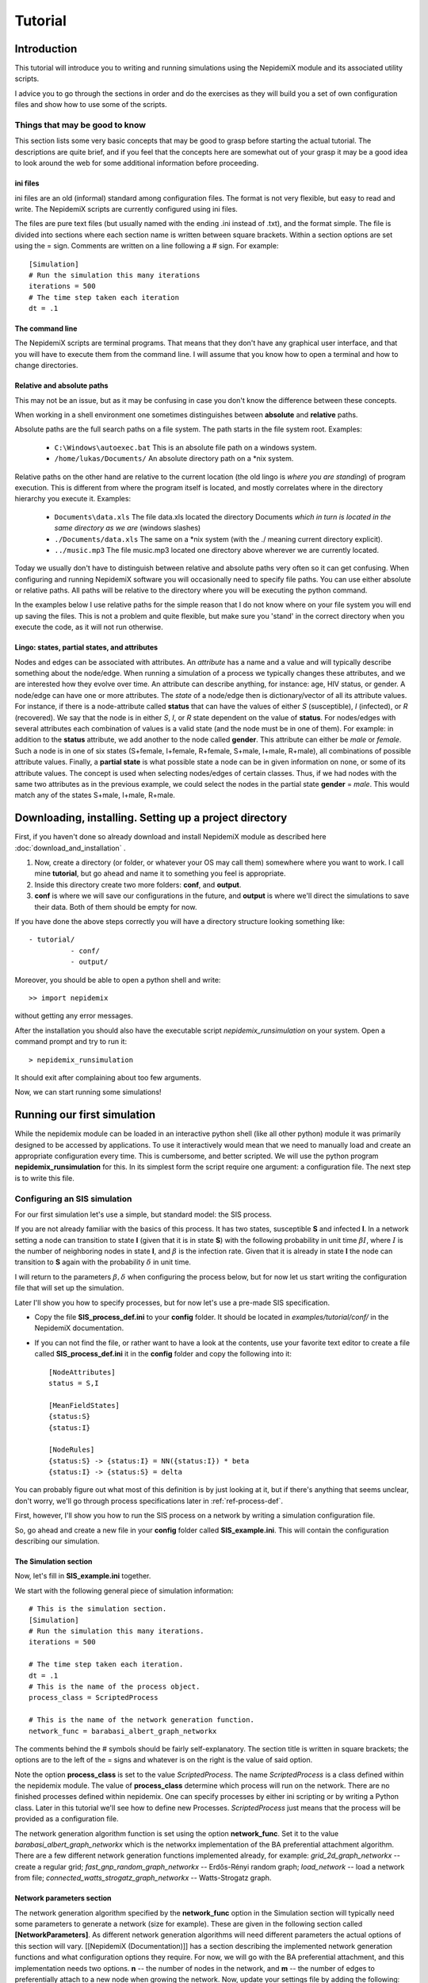 .. _tutorial:

========
Tutorial
========


Introduction 
=============


This tutorial will introduce you to writing and running simulations using the NepidemiX module and its associated utility scripts.

I advice you to go through the sections in order and do the exercises as they will build you a set of own configuration files and show how to use some of the scripts.


Things that may be good to know 
--------------------------------

This section lists some very basic concepts that may be good to grasp before starting the actual tutorial. The descriptions are quite brief, and if you feel that the concepts here are somewhat out of your grasp it may be a good idea to look around the web for some additional information before proceeding.

ini files 
~~~~~~~~~~

ini files are an old (informal) standard among configuration files. The format is not very flexible, but easy to read and write. The NepidemiX scripts are currently configured using ini files.

The files are pure text files (but usually named with the ending .ini instead of .txt), and the format simple. The file is divided into sections where each section name is written between square brackets. Within a section options are set using the = sign. Comments are written on a line following a # sign. For example::

   [Simulation]
   # Run the simulation this many iterations
   iterations = 500
   # The time step taken each iteration
   dt = .1



The command line 
~~~~~~~~~~~~~~~~~

The NepidemiX scripts are terminal programs. That means that they don't have any graphical user interface, and that you will have to execute them from the command line. I will assume that you know how to open a terminal and how to change directories.


Relative and absolute paths 
~~~~~~~~~~~~~~~~~~~~~~~~~~~~

This may not be an issue, but as it may be confusing in case you don't know the difference between these concepts.

When working in a shell environment one sometimes distinguishes between **absolute** and **relative** paths.

Absolute paths are the full search paths on a file system. The path starts in the file system root. Examples:

      * ``C:\Windows\autoexec.bat`` This is an absolute file path on a windows system.
   	 
      * ``/home/lukas/Documents/`` An absolute directory path on a \*nix system.

Relative paths on the other hand are relative to the current location (the old lingo is *where you are standing*) of program execution. This is different from where the program itself is located, and mostly correlates where in the directory hierarchy you execute it. Examples:

      * ``Documents\data.xls`` The file data.xls located the directory Documents *which in turn is located in the same directory as we are* (windows slashes)

      * ``./Documents/data.xls`` The same on a \*nix system (with the ./ meaning current directory explicit).

      * ``../music.mp3`` The file music.mp3 located one directory above wherever we are currently located.

Today we usually don't have to distinguish between relative and absolute paths very often so it can get confusing. When configuring and running NepidemiX software you will occasionally need to specify file paths. You can use either absolute or relative paths. All paths will be relative to the directory where you will be executing the python command.

In the examples below I use relative paths for the simple reason that I do not know where on your file system you will end up saving the files. This is not a problem and quite flexible, but make sure you 'stand' in the correct directory when you execute the code, as it will not run otherwise.


.. _ref-lingo:

Lingo: states, partial states, and attributes 
~~~~~~~~~~~~~~~~~~~~~~~~~~~~~~~~~~~~~~~~~~~~~~

Nodes and edges can be associated with attributes. An *attribute* has a name and a value and will typically describe something about the node/edge. When running a simulation of a process we typically changes these attributes, and we are interested how they evolve over time. An attribute can describe anything, for instance: age, HIV status, or gender. A node/edge can have one or more attributes. The *state* of a node/edge then is dictionary/vector of all its attribute values. For instance, if there is a node-attribute called **status** that can have the values of either *S* (susceptible), *I* (infected), or *R* (recovered). We say that the node is in either *S*, *I*, or *R* state dependent on the value of **status**. For nodes/edges with several attributes each combination of values is a valid state (and the node must be in one of them). For example: in addition to the **status** attribute, we add another to the node called **gender**. This attribute can either be *male* or *female*. Such a node is in one of six states (S+female, I+female, R+female, S+male, I+male, R+male), all combinations of possible attribute values. Finally, a **partial state** is what possible state a node can be in given information on none, or some of its attribute values. The concept is used when selecting nodes/edges of certain classes. Thus, if we had nodes with the same two attributes as in the previous example, we could select the nodes in the partial state **gender** = *male*. This would match any of the states S+male, I+male, R+male.


Downloading, installing. Setting up a project directory
=======================================================

First, if you haven't done so already download and install NepidemiX module as described here :doc:`download_and_installation` .

#. Now, create a directory (or folder, or whatever your OS may call them) somewhere where you want to work. I call mine **tutorial**, but go ahead and name it to something you feel is appropriate. 

#. Inside this directory create two more folders: **conf**, and **output**.

#. **conf** is where we will save our configurations in the future, and **output** is where we'll direct the simulations to save their data. Both of them should be empty for now.

If you have done the above steps correctly you will have a directory structure looking something like::


   - tutorial/
             - conf/
             - output/   

Moreover, you should be able to open a python shell and write::


   >> import nepidemix

without getting any error messages.

After the installation you should also have the executable script `nepidemix_runsimulation` on your system. Open a command prompt and try to run it::

   > nepidemix_runsimulation

It should exit after complaining about too few arguments.

Now, we can start running some simulations!


Running our first simulation
============================

While the nepidemix module can be loaded in an interactive python shell (like all other python) module it was primarily designed to be accessed by applications. To use it interactively would mean that we need to manually load and create an appropriate configuration every time. This is cumbersome, and better scripted. We will use the python program **nepidemix_runsimulation** for this. In its simplest form the script require one argument: a configuration file. The next step is to write this file.


Configuring an SIS simulation
-------------------------------

For our first simulation let's use a simple, but standard model: the SIS process.

If you are not already familiar with the basics of this process. It has two states, susceptible **S** and infected **I**. In a network setting a node can transition to state **I** (given that it is in state **S**) with the following probability in unit time :math:`\beta I`, where :math:`I` is the number of neighboring nodes in state **I**, and :math:`\beta` is the infection rate. 
Given that it is already in state **I** the node can transition to **S** again with the probability :math:`\delta` in unit time.

I will return to the parameters :math:`\beta, \delta` when configuring the process below, but for now let us start writing the configuration file that will set up the simulation.

Later I'll show you how to specify processes, but for now let's use a pre-made SIS specification.

* Copy the file **SIS_process_def.ini** to your **config** folder. It should be located in *examples/tutorial/conf/* in the NepidemiX documentation.

* If you can not find the file, or rather want to have a look at the contents, use your favorite text editor to create a file called **SIS_process_def.ini** it in the **config** folder and copy the following into it::

   [NodeAttributes]
   status = S,I
   
   [MeanFieldStates]
   {status:S}
   {status:I}
   
   [NodeRules]
   {status:S} -> {status:I} = NN({status:I}) * beta
   {status:I} -> {status:S} = delta

You can probably figure out what most of this definition is by just looking at it, but if there's anything that seems unclear, don't worry, we'll go through process specifications later in :ref:`ref-process-def`.

First, however, I'll show you how to run the SIS process on a network by writing a simulation configuration file.

So, go ahead and create a new file in your **config** folder called **SIS_example.ini**. This will contain the configuration describing our simulation.

The Simulation section
~~~~~~~~~~~~~~~~~~~~~~

Now, let's fill in **SIS_example.ini** together.

We start with the following general piece of simulation information::

   # This is the simulation section.
   [Simulation]
   # Run the simulation this many iterations.
   iterations = 500
   
   # The time step taken each iteration.
   dt = .1
   # This is the name of the process object.
   process_class = ScriptedProcess
      
   # This is the name of the network generation function.
   network_func = barabasi_albert_graph_networkx
   
The comments behind the # symbols should be fairly self-explanatory. The section title is written in square brackets; the options are to the left of the = signs and whatever is on the right is the value of said option. 

Note the option **process_class** is set to the value *ScriptedProcess*. The name *ScriptedProcess* is a class defined within the nepidemix module. The value of **process_class** determine which process will run on the network. There are no finished processes defined within nepidemix. One can specify processes by either ini scripting or by writing a Python class. Later in this tutorial we'll see how to define new Processes. *ScriptedProcess* just means that the process will be provided as a configuration file.

The network generation algorithm function is set using the option **network_func**. Set it to the value *barabasi_albert_graph_networkx* which is the networkx implementation of the BA preferential attachment algorithm. There are a few different network generation functions implemented already, for example: *grid_2d_graph_networkx* -- create a regular grid; *fast_gnp_random_graph_networkx* -- Erdős-Rényi random graph; *load_network* -- load a network from file;  *connected_watts_strogatz_graph_networkx* -- Watts-Strogatz graph.


Network parameters section
~~~~~~~~~~~~~~~~~~~~~~~~~~
The network generation algorithm specified by the **network_func** option in the Simulation section will typically need some parameters to generate a network (size for example). These are given in the following section called **[NetworkParameters]**. As different network generation algorithms will need different parameters the actual options of this section will vary. [[NepidemiX (Documentation)]] has a section describing the implemented network generation functions and what configuration options they require. For now, we will go with the BA preferential attachment, and this implementation needs two options. **n** -- the number of nodes in the network, and **m** -- the number of edges to preferentially attach to a new node when growing the network.
Now, update your settings file by adding the following::

   # Network settings.
   [NetworkParameters]
   # Number of nodes.
   n = 1000
   # Number of edges to add in each iteration.
   m = 2

For this example we will use a rather small network, 1000 nodes, but if you like you can later change this value to run the simulation on larger (or smaller) networks.

Process parameters section
~~~~~~~~~~~~~~~~~~~~~~~~~~

This section serves two purposes: to tell the simulation which process script we want to use, and to define any process parameters in that script.

The **file** option in the configuration section below is the name of the process definition file. In our case it is **SIS_process_def.ini**.

The process parameters are the parameter values in our process model. They options in this section must match the names for the process parameters. When implementing custom processes later we'll see how to define the parameter names. For the already defined SISProcess however we have the two parameters **beta** and **delta** (corresponding to :math:`\beta`, `\delta` in the process description) so this needs to be the name of the options given here.
Copy the following into your **SIS_example.ini** file::

   # Defining the process parameter values.
   # The contents of this section is dependent on
   # the parameters of the process class as specified by
   # the option process_class in the Simulation section.
   [ProcessParameters]
   # File name of the process description.
   file = SIS_process_def.ini
   # Infection rate.
   beta = .9e-2
   # Death rate. 
   delta = 0.0076

As a note, the values have been picked mostly at random from another test project. Assuming that one iteration is one month we use an infection rate of 0.09, and an average survival time of about 11 years (:math:`1/(11*12) \approx 0.0076`). Feel free to try out your own values if you like.

State distribution section
~~~~~~~~~~~~~~~~~~~~~~~~~~

This section considers the initial distribution of states among the nodes of the network.
The section header is **[NodeStateDistribution]** and the name of the options depends on the configured process in the following way. They must correspond to the names of the states used by the Process implementation! For the SISProcess in this example the state names are **{status:S}** and **{status:I}**. Later when you define your own processes you can of course chose whatever state names you like.
Update your **SIS_example.ini** file with the following section::

   # The fraction of nodes, alternatively the number of nodes, that will be  assigned to each state initially.
   # The state names must match those specified by the network process class.
   [NodeStateDistribution]
   # 95% S
   {status:S} = 0.95
   # 5% I
   {status:I} = 0.05

The value of the state options must be a number. 
If the sum of the states add up to the size of the network the exact number of nodes will be used. If not a fraction of the network equal to the  (network size x state dist)/(sum of all state dist) will be used. I.e. normalized. It is recommended to either use exact numbers or fractions of the network size here for readability.

The NodeStateDistribution section is optional. If this section is left out an equal number of nodes are allocated to  each state.

The output section
~~~~~~~~~~~~~~~~~~

Finally, we must define what data should be saved, where it should be saved, and what it should be called. Update your configuration file with the following::

   # Result output settings.
   [Output]

   # Output directory:
   output_dir = ../output/

   # This is the base name of all files generated by the run.
   base_name = test_SIS

   # If unique is defined as true, yes, 1, or on, unique file names will be created (time stamp added)
   unique = yes

   # If this is true, yes, 1, or on, a copy of the full program config, plus an Info
   # section will be saved.
   save_config = yes

   # If this is true/yes/on, the network node states will be sampled and saved as a csv file.
   # Default value True.
   # Note only valid if the current process support node updates. If not nothing will be saved.
   save_node_state = yes

   # Sample node every ... iterations. Value should be integer >= 1.
   # Default value 1.
   save_node_state_interval = 1

   # Sample node every ... iterations. Value should be integer >= 1.
   # Default value 1.
   save_node_state_interval = 1

   # If this is true, yes, 1, or on, a copy of the network will be saved.
   # Save interval may be set using the save_network_interval key.
   save_network = yes

   # This control how often the network will be saved.
   # A value <= 0 means only the initial network will be saved. A positive value
   # n> 0, results in the initial network being saved plus every n:th iteration
   # thereafter, as well as the last network.
   # Default value 0.
   save_network_interval = 0

I have kept the rather extensive comments in this part of the configuration as they can good for remembering what is going on. The options should be quite self-explanatory from the comments, however I want to point out a few things. First the value of the option **base_name** will be the prefix of all saved files. Second, the value of **output_dir** should be an existing directory. All files will be saved here. Note also that the value in this particular example is a relative path, *../output/*. You can use the absolute path to your output directory if you like, but as this tutorial should be general I will use a relative path here. Using a relative path however does mean that when we run the simulation it will try to save the data in a directory called output located one level up *from where the simulation is executed* - we must therefore take some caution to where we will run our simulations. See below.


Running nepidemix_runsimulation  with our configuration 
-------------------------------------------------

You should now have the file **SIS_example.ini** all filled in and saved in your **conf** directory. We are ready to execute our simulation! Exciting!

#. Open a command line prompt in the conf directory. We will execute the simulation from here (as we are using relative paths).

#. Run the simulation::

   > nepidemix_runsimulation SIS_example.ini 

Anyway, after pressing return the simulation will print a lot of things and hopefully run to an end. Depending on your settings and computer you will now have time to blink, wash the dishes, or go for a run. (With the above settings I had just time to brush half of my teeth. Not to self: double number of iterations for next version of the tutorial.)

When the simulation is done and you return to screen have a look in your output directory. If all have gone well you will find four files there: test_SIS_<date>_0000000000.gpickle.bz2, test_SIS_<date>_0000000500.gpickle.bz2, test_SIS_<date>_2011.ini, test_SIS_<date>_state_count.csv . Where <date> is the date and time of execution. So what are these files? 

* The **.gpickle.bz2** files are the complete network structure and node status saved in a networkx python format (and packed with bzip2). The number is the iteration, so that 0 is the initial network and 500 is the network after the last iteration. These files can be loaded to graphs by networkx using the networkx.readwrite.read_pickle() function. The reason you have these files is that you set **save_network** to *yes*, and **save_network_interval** to *0*.

* The **.ini** file is a copy of SIS_example.ini that you just ran, but without the comments. You have it because you set **save_config** to *yes*. Why would we want it? To save the exact config used to run this simulation together with the results. It has contain an additional section called **[Info]**. Open it up and have a look, you will find information such as execution time average clustering and degree there.

* The **_node_state_count.csv** file is a comma separated value file containing the state count on the network at time intervals. The first row is the table headers, and the first column time, one column per (mean field) state follows. You can open it up for example using your favorite spread sheet application.

In fact, go ahead and do what is suggested in the last bullet point above: look at the csv file. Either in a text editor or by importing in in a spread sheet application. You'll see three column headings *Time*, *frozenset([('status', 'S')])*, and *frozenset([('status', 'I')])*. The *Time* column is the current iteration times the time step (**dt**). The other two columns has quite funny names, but if you ignore the `frozenset` text and the brackets, it is quite easy to imagine that this is the nodes which has status *S* and *I* respectively. This is also the case. The two columns contain the number of nodes in each state. As you can see there are 950 *S* nodes to start with and only 50 infected.

To visualize how the numbers change over time you can easily make a scatter plot with *Time* on the horizontal axis and the node counts on the vertical.
It should look something like this:

.. image:: figures/SIS_plot1.png

As you can see the Susceptible population is in decline while the Infected is rising. But is this how it will end? Clearly the simulation has not been run enough time steps. Go ahead and increase it! How long do you have to run it before you are reasonably sure to have reached a steady state? 

You probably know this, but as a side note: in reality, running a single simulation will not be enough as they are stochastic. You will need to run a lot of them and average the results.

Now, take some time now to play around with some of the parameters, for instance increase the number of iterations, network size, and try some different values of beta and delta. Plot the data in the csv file.

When you are done we'll define an SIR process.

.. _ref-process-def:

Using ScriptedProcess to write node-state-processes
===================================================

OK, so the SIS process was fun, but how do we describe our own? 

There are currently two ways to build processes for a nepidemix simulation to use. The first is to script it using a specific type of ini file, and the second is to program a custom Python class. This section consider the first option. It is not quite as flexible as when writing your own python code of course but can go a long way for many node-state simulations.

Use this approach if your process

* Has node state transition probabilities that can be described as a function of a rate and / or the number of neighbors in the various network states

* Require only limited edge state functionality, or mean field transition. (These things will be supported in a future releases.)


The SIR model 
--------------

Here we'll look at the SIR process. **S** -- susceptible, **I** -- infected, and **R** -- recovered. That is instead of dying after some time in the infected class and returning to susceptible (the SIS model), the node recover and end up in the **R** state.

We will let the rate of infection be :math:`\beta`, and the recovery rate be :math:`\gamma`. The transition probabilities in unit tile are then

* From **S** to **I** (given node in state **S**): :math:`\beta I`, where :math:`I` is the number of neighbors in state **I**.

* From **I** to **R** (given node in state **I**): :math:`\gamma`

* There is no way to leave state **R**.

NepidemiX has the functionality to turn these type of transition rules into the python code for a process. All that is needed is a specifically written configuration file. Let's start! Open a new file called **SIR_process_def.ini** in your editor and copy the following into it::


   [NodeAttributes]
   status = S,I,R

The section **NodeAttributes** is used to declare the name and possible values of all node attributes. The above line lets the program know that there is one attribute called **status** and that it can have one
of the three values **S**, **I**, **R**. You could have chosen other names if you had liked. Note that nodes may have many different attributes (for instance we may have one called **gender**, and another called **age**) they would all be declared on separate rows in the NodeAttributes section followed by their possible values. Note that nepidemix require a finite number of possible values for an attribute, meaning that each one has to be declared. For the example **age** that could have quite many different values the range short hand <start>:<step>:<end> would have been the easiest choice, e.g ``age = 0:1:150`` for an age between 0 and 149.

In short the **NodeAttributes** section lets you declare the names and symbols used to define an attribute. But now back to our SIR process.

Next we need to define the mean field states. We would not have to declare any states here, as the SIR model do not have any transition rules dependent on the mean fields, however the simulation software will log how many nodes are in the declared mean field states progress over time. This is what you see in the 'frozenset'-columns in the resulting csv file. There will be one column for each declared state. Thus by declaring all three states we make sure that we will have data saved for them.

Write the following section in your configuration::

   [MeanFieldStates]
   {status:S}
   {status:I}
   {status:R}

As you can see, the mean field states is not an assignment, but just a list. You write the state between curly brackets on the form **{ <attribute1>:<value1>, <attribute2>:<value2> }**. The state can be full or partial (as described in :ref:`ref-lingo`). If it is a partial state the simulation will automatically insert all possible full states matched by this state. To match all possible states use the most general partial state: **{}**. (If you, like you can insert that state as well in the definition. Do you know what you would get?) 

Next up is declaration of the actual rules; add the following to the file::


   [NodeRules]
   {status:S} -> {status:I} = NN({status:I}) * beta
   {status:I} -> {status:R} = gamma

Save the file as **SIR_process_def.ini** in the **conf** directory.

Worth noting in the above configuration is that the rules must have a specific form.

* The options must be on the form <Source state> -> <State update>

   - A state such as <Source state> is written as a dictionary of node attributes on the form. {<attribute1>: <value>, <attribute2>: <value> ...}. Partial states ( as described in :ref:`ref-lingo` ) can be used.
   
   - The <State update> is written as a partial state only listing the changed attributes and their new value.

* The values of the options must be an expression computing the probability (in unit time) for the state transition.

   - **NN** is a built-in function that returns the number of nearest neighbor in some state.
   
   - All symbols not arithmetic, states, or defined functions (currently **NN** for nearest neighbors, and **MF** for mean field) are treated as parameters. Their values will be defined below.

* Name parameters and state names using strings. Anything that is OK in a python interpreter should be OK here. Stay away from python's reserved words.

Thus, when reading the above configuration network model will create a custom process with the states found on the options side (left hand of the = -sign) and with the parameters found on the value side (right hand side of the = -sign). It has no way of knowing the values of the parameters, nor the initial state distribution of the network. That is why we need the same kind of configuration file as for the SIS example above in order to run the simulation.

I'm going to assume that you have done that part of the tutorial and have a pretty good idea about what the different configuration options mean already. Therefore, I will only point out the differences used for the SIR model. Copy the below into a new file and save it as **SIR_example.ini** in the **conf** directory::

   
   # This is the simulation section.
   [Simulation]
   # Run the simulation this many iterations.
   iterations = 500

   # The time step taken each iteration.
   dt = .1
      
   # This is the name of the process object.
   process_class = ScriptedProcess
   
   # This is the name of the network generation function.
   network_func = barabasi_albert_graph_networkx
   
   # Network settings.
   [NetworkParameters]
   # Number of nodes.
   n = 1000
   # Number of edges to add in each iteration.
   m = 2
   
   # Defining the process parameter values.
   # The contents of this section is dependent on
   # the parameters of the process class as specified by
   # the option process_class in the Simulation section.
   [ProcessParameters]
   # File name of the process description.
   file = SIR_process_def.ini
   # Infection rate.
   beta = .9e-2
   # Recovery rate. 
   gamma = 0.04 
   
   # The fraction of nodes, alternatively the number of nodes, that will be  assigned to each state initially.
   # The state names must match those specified by the network process class.
   [NodeStateDistribution]
   # 95% S
   {status:S} = 0.95
   # 5% I
   {status:I} = 0.05
   # Zero recovered to start with.
   {status:R} = 0
   
   # Result output settings.
   [Output]
   
   # Output directory:
   output_dir = ../output/
   
   # This is the base name of all files generated by the run.
   base_name = test_SIR
   
   # If unique is defined as true, yes, 1, or on, unique file names will be created (time stamp added)
   unique = yes
        
   # If this is true, yes, 1, or on, a copy of the full program config, plus an Info
   # section will be saved.
   save_config = yes

   # If this is true/yes/on, the network node states will be sampled and saved as a csv file.
   # Default value True.
   # Note only valid if the current process support node updates. If not nothing will be saved.
   save_node_state = yes

   # Sample node every ... iterations. Value should be integer >= 1.
   # Default value 1.
   save_node_state_interval = 1

   # Sample node every ... iterations. Value should be integer >= 1.
   # Default value 1.
   save_node_state_interval = 1

   # If this is true, yes, 1, or on, a copy of the network will be saved.
   # Save interval may be set using the save_network_interval key.
   save_network = yes

   # This control how often the network will be saved.
   # A value <= 0 means only the initial network will be saved. A positive value
   # n> 0, results in the initial network being saved plus every n:th iteration
   # thereafter, as well as the last network.
   # Default value 0.
   save_network_interval = 0

What changes can you see in this configuration compared to the one you used in the SIS example?
There are not many

* Let's start with the easiest one. I changed the **base_name** option under **[Output]** to reflect that we are now running a SIR process.  

* However, as the process has changed so must the configuration options in the section dependent on it.

   - As we know since before the option in **[ProcessParameters]** must correspond to those accepted by the process class. For ScriptedProcess this is

      + *Always* an option called **file**. The value of this option is the name (and path) of the file where we saved the transition rules. In our case the value is *SIR_process_def.ini* (and we can skip the path as it is saved in the same directory as where we will run the simulation [ not because it is in the same directory as the simulation config file]).

      + Whatever process parameters used in the process definition file. In our case this is **beta** and **gamma** as these are unknowns in our right hand transition rate specifications.

   - The choice of process also influence the **[NodeStateDistribution]** section. Remember that this section contains one option per state defined by the process, and the states are defined by the left hand sides in **SIR_process_def.ini**. There are three different state names being used: **{status:S}**, **{status:I}**, **{status:R}** - their initial rates must be set.

That is it. From the conf directory - run the simulation::

   > nepidemix_runsimulation SIR_example.ini

When the simulation is finished you'll find the same kind of files in your output directory as after the SIS simulation, but now prefixed by the new base name.

Why don't you take the contents of the csv file and plot the state counts of the S, I, R states? Anything interesting in there? You will probably discover that you need more iterations, so go ahead and increase it, run another simulation, get a cup of tea, and plot it again.


Exercises 
~~~~~~~~~~

Here are a couple of things to try out

#. Change the values of *status* from **S**, **I**, **R** to **Susceptible**, **Infected**, **Recovered** in your process definition. What else do you have to edit? Why?

#. Try around changing the states declared in the **MeanFieldStates** section. If you didn't do it from the start, append the general partial state **{}** to the list of mean field states. Run the simulation and look at the  resulting csv file. What is different? 

#. One can also define partial states matching just a subset of attribute values. Add the following mean field: **{status:(S,I)}**. Run the simulation and look at the results. What does this mean field represent?



Writing a Process class in Python for more exotic simulations
=============================================================


In some cases the ability to state simple rules is not enough for a process and we can not use the ScriptedProcess. In this case the process needs to be implemented as a python class.

All processes are children of the top class :ref:`nepidemix.process.Process <NepidemiX-API-Process>`, and thus need to define the appropriate methods from its interface. To simplify matter we can also derive processes from one of the subclasses :ref:`NepidemiX-API-ExplicitStateProcess`, or :ref:`NepidemiX-API-AttributeStateProcess`. 

:ref:`NepidemiX-API-ExplicitStateProcess` represents methods who's node and edge states are explicitly stated in each node. That is, unlike our scripted representation where a state was a unique combination of attribute values, this class stores just the name, or enumeration of the state. For instance, status=S could be called 'S', and status=I called 'I'. 

For a similar treatment of states as the ScriptedProcess above before, we could also derive from :ref:`NepidemiX-API-AttributeStateProcess` which has some methods implemented when we want to treat the state as a combination of attribute values.

In the following example we will be using :ref:`NepidemiX-API-ExplicitStateProcess` and define the way node states are updated. We will start by re-implementing the SIR model as a python class.

Note: ExplicitStateProcess does not care about attributes (or rather only about a single attribute, the state) and therefore you do not need to care about the attribute/state/partial state -notation we used with the ScriptedProcess. A state is just a string (a single symbol). This makes notation easier but is not as powerful as before.


The SIRProcess in Python
------------------------

As we saw above the SIR process can be scripted without doing any python programming. However, as we are already familiar with this model let's start by writing it as a python class.

Under your **tutorial** directory create a new directory and name it **modules**. In this folder open a new file called **extended_SIR.py**. We will write our python classes in this file.

At the top of the file we will first import some external modules that we will need::

   from nepidemix.process import ExplicitStateProcess
   from nepidemix.utilities.networkxtra import attributeCount, neighbors_data_iter
   import numpy

The first two lines import the ExplicitStateProcess class from nepidemix as well as a utility functions, :ref:`NepidemiX-API-networkxtra.attributeCount`, (useful to count attributes on networkx graphs) and :ref:`NepidemiX-API-networkxtra.neighbors_data_iter` (yielding an iterator over nearest neighbors in a networkx graph, together with their attribute dictionaries) . The third line imports the `numpy <http://numpy.scipy.org/>`_ package.

Now we are ready to derive a class for the SIR process. Classes in python are defined using the **class** keyword, so go ahead and declare a class called **SIRProcess** deriving from :ref:`NepidemiX-API-ExplicitStateProcess`, the code looks like this::

   class SIRProcess(ExplicitStateProcess):

This by itself isn't very much, we must also fill in the methods that we wish the simulation to use. One method that is always needed is the in python specially named **__init__** - called whenever an instance of the class is created. Its purpose is to initialize the process. The second method we will need is called **nodeUpdateRule**. This method is defined in the **Process** class and will be called once per node per iteration. It is responsible for updating the state of a node.

Now update your code so that it reads::

   
   class SIRProcess(ExplicitStateProcess):
       def __init__(self, beta, gamma):
           pass
       
       def nodeUpdateRule(self, node, srcNetwork, dt):
           pass

This code only declare the class and the methods. The **pass** command just tells python that nothing is being done (I've put there so that your programming editors won't be confused by empty declarations).

As you can see I have listed the parameters of the methods. The first parameter in a class methods must always be **self** which when the method is being called will be a reference to the instance of the class calling the method. Thus **self** is akin to **this** used in C++ and Java, however it is explicitly listed as a parameter in python.

Now, let's look at the other parameters passed into the methods.
**__init__** takes two parameters: **beta** and **gamma**, these will represent the infection and recovery rates respectively. (We used the same names for the rates in the scripted example above, remember?). The important thing to remember here is that whatever parameters we name here (except for self) needs to be defined as options in the **ProcessParameters** section of the simulation configuration file. I will return to this.

The **nodeUpdateRule** then is declared to accept three parameters: **node**, **srcNetwork**, and **dt**. This is how the simulation will call it to request an update of a node. **node** is a reference to a NetworkX node, and Simulation expects **nodeUpdateRule** to decide if the state of the node should be updated, and if so what the new state should be. Finally the method should update the state of **node** and also return it. The parameter **srcNetwork** is the full NetworkX graph at the state of the previous iteration. It should be read from! A node update rule method must only make changes to the current node, as anything else will skew the simulation. **dt**, finally, is the time step since last iteration.

Now that we know what information is being passed to the methods we can go ahead and implement them. First, **__init__**::
   
     def __init__(self, beta, gamma):
        
        super(SIRProcess, self).__init__(['S', 'I', 'R'],
                                         [],
                                         runNodeUpdate = True,
                                         runEdgeUpdate = False,
                                         runNetworkUpdate = False,
                                         constantTopology = True)
        self.beta = float(beta)
        self.gamma = float(gamma)

As you can see, I have gone ahead and replace the **pass** with a few lines of code. You can go ahead and do the same in your file. When you are done I'll tell you what the code does.

The only piece of code here that may seem a bit mysterious is the first call super... and so on. What it does however is really simple: it calls the **__init__** method of our super class. Which is :ref:`NepidemiX-API-ExplicitStateProcess` as we derived from that class. The reason why we need to do this is that there may be code (there is!) in that class that needs to be executed when the class instance is created. Remember, our **SIRProcess** is an :ref:`NepidemiX-API-ExplicitStateProcess` and thus share that class' attributes. (Maybe you now think, well, it's also a **Process** class, what about that initialization? The answer is that as it is not a direct descendant we don't need to worry; :ref:`NepidemiX-API-ExplicitStateProcess` will take care of that. But in theory you are correct.) The command **super** will, given a class name, and a class instance (**self**) yield the super class of said class. After that we may call the **__init__** method of said class as if it was called from our **SIRProcess** object.

Anyway, to figure out what parameters we should send, go ahead and have a look at the documentation for :ref:`NepidemiX-API-ExplicitStateProcess` by clicking that link, or use the pydoc utility::

   > pydoc nepidemix.process.ExplicitStateProcess

We can see that its init-method has the following form **__init__(self, nodeStates, edgeStates, runNodeUpdate=True, runEdgeUpdate=True, runNetworkUpdate=True, constantTopology=False)**. Except for the self-parameter (which will be automatically filled in by python, so we don't have to worry about it) it takes five arguments. The first two, **nodeStates** and **edgeStates** are lists containing the node and edge state names respectively. This explain the first two parameters in the **super** call: the first list contain the names of node states, *S*, *I*, *R*. The second is an empty list because this model does not have any node states. Finally, there are three Boolean valued variables. In the definition these all have standard values set to true: **runNodeUpdate=True, runEdgeUpdate=True, runNetworkUpdate=True** (this means that if we would not send in any parameters here they would get these values). The flags will tell our simulation if it should try to do node, edge, and network state updates respectively. (A network update is an update to attributes associated with the network as a whole.) As I wrote, by default these are all on, however, as our method only has node updates, and we do not care about edge or network updates we may set the last two to false. The same goes for the last flag, **constantTopology**, by setting this to True the Simulation will know that your process does not change any network topology. This will speed up the simulation as it may skip these steps.

The last two lines of code in the example above, creates two class attributes in the **SIRProcess** class called **beta** and **gamma**, and assigns to them the value of the parameters **beta** and **gamma** that was sent in to the init method. Before assignment the parameters are converted to float type. This is because we can not be sure what type the sent in parameters will have (actually they will mostly be strings as they are read from the setup files which are text) and thus we need to try to convert them.

And now on the interesting stuff: **nodeUpdateRule**, taking care of the state updates is implemented like this::

   
   def nodeUpdateRule(self, node, srcNetwork, dt):
        # Read original node state.
        srcState = node[1][self.STATE_ATTR_NAME]
        # By default we have not changed states, so set
        # the destination state to be the same as the source state.
        dstState = srcState

        # Start out with a dictionary of zero neighbors in each state.
        nNSt = dict(zip(self.nodeStateIds,[0]*len(self.nodeStateIds)))
        # Calculate the actual numbers and update dictionary.
        nNSt.update(attributeCount(neighbors_data_iter(srcNetwork, node[0]),
                    self.STATE_ATTR_NAME))

        # Pick a random number.
        eventp = numpy.random.random_sample()
        # Go through each state name, and chose an action.
        if srcState == 'S':
            if eventp < self.beta*nNSt['I']*dt:
                dstState = 'I'
        elif srcState == 'I':
            if eventp < self.gamma*dt:
                dstState = 'R'

        node[1][self.STATE_ATTR_NAME] = dstState

        return node

I have left some comments in the above code to highlight what is happening. I will explain some of them.

First **node[1][self.STATE_ATTR_NAME]**, remember that **node** is a NetworkX node. Thus it will be a pair on the form *(<node id>, <attribute dict>)*. So, **node[1]** gives us the dictionary, and the following **[self.STATE_ATTR_NAME]** simply look up the attribute named with the value of *self.STATE_ATTR_NAME*. Which, as we have derived from :ref:`NepidemiX-API-ExplicitStateProcess` is the state.

Second, there is a couple of lines looking like::

   
        # Start out with a dictionary of zero neighbors in each state.
        nNSt = dict(zip(self.nodeStateIds,[0]*len(self.nodeStateIds)))
        # Calculate the actual numbers and update dictionary.
        nNSt.update(attributeCount(neighbors_data_iter(srcNetwork, node[0]),
                                   self.STATE_ATTR_NAME))


**dict(zip(self.nodeStateIds,[0]*len(self.nodeStateIds)))** may look complicated, but what it does is to construct a python dictionary where they keys are state names and where the values are zero. **zip** is a python function that takes two lists and interleave their values as tuples in a new list (which then **dict** coverts to a dictionary). The lists we send in to this is first the list of node states, named **nodeStateIds**. Now you may say 'hey, I did not construct that attribute of the **SIRProcess** class! No, you did not, but the call of the init-method of its superclass :ref:`NepidemiX-API-ExplicitStateProcess` did. You probably saw this mentioned in the pydoc documentation of that class.

So, now we have a dictionary of counters for every state a node can be in, what do we do with it? Well the next line will count the number of nearest neighbors of the node and update the dictionary with this value. :ref:`NepidemiX-API-networkxtra.attributeCount` is a utility function that can be found in **nepidemix.utilities.networkxtra** (check it out with pydoc if you like). It accepts two parameters: first an iterator over all nodes with data that should be counted (this could be an iterator over the full network, or in this case just over a subset) and the name of the attribute to count (in this case the name of the attribute holding the node state). 

Finally, let me explain the call **neighbors_data_iter(srcNetwork, node[0])**. This is also a nepidemix utility function and it creates an iterator over the nearest neighbor node, data-tuples given a network and a node in this network. Remember that **srcNetwork** is the NetworkX graph sent to our method and  **node[0]** is the node ID in this network.
You may ask why we need a utility function to build this iterator, doesn't NetworkX provide functions for this? Unfortunately not in this case: the  nearest neighbor iterator provided by NetworkX does only give an iterator over node id's and not over (<id>, <data dict>) tuples, which is what is needed in this case.

Long explanations, but fortunately you will most probably not need to change any of this particular piece of code in your own implementations.

Now that we know the state of our node and have a dictionary where we can look up the number of nearest neighbors in a specific state, we are ready to check if the state of the node should be changed. 

First a random number between 0 and 1 is created using one of numpy's random functions. This is our event. We then check what this event will mean given what state the current node is in this is the nested if-cases following::

   
        # Go through each state name, and chose an action.
        if srcState == 'S':
            if eventp < self.beta*nNSt['I']*dt:
                dstState = 'I'
        elif srcState == 'I':
            if eventp < self.gamma*dt:
                dstState = 'R'

You can see us checking the variable srcState first and in case we are in that state computing a probability to compare our event to given that we are in that state. The attributes **self.beta** and **self.gamma** that were set in the **__init__** method are used here. Also not that the computed probabilities are multiplied with **dt** as the formulas given for the SIR model above were in unit time (0 < **dt** <=1 [typically]).

The final two rows of the method implementation respectively sets the state attribute in the node attribute dictionary to whatever value is in **dstState** (if none of the events happened in our if-cases this value will be the original state and nothing happens), and returns the node. These two rows are important as without them the simulation might run but not much would happen.

Now, then, to repeat, you should have something like the following in your editor::

   from nepidemix.process import ExplicitStateProcess

   from nepidemix.utilities.networkxtra import attributeCount, neighbors_data_iter

   import numpy


   class SIRProcess(ExplicitStateProcess):
       """
       S I R process,
   
       Attributes
       ----------
       beta - Infection rate.
       gamma - Recovery rate. 
       """
       def __init__(self, beta, gamma):
           
           super(SIRProcess, self).__init__(['S', 'I', 'R'],
                                            [],
                                            runNodeUpdate = True,
                                            runEdgeUpdate = False,
                                            runNetworkUpdate = False,
                                            constantTopology = True)
           self.beta = float(beta)
           self.gamma = float(gamma)
   
       
       def nodeUpdateRule(self, node, srcNetwork, dt):
           # Read original node state.
           srcState = node[1][self.STATE_ATTR_NAME]
           # By default we have not changed states, so set
           # the destination state to be the same as the source state.
           dstState = srcState
   
           # Start out with a dictionary of zero neighbors in each state.
           nNSt = dict(zip(self.nodeStateIds,[0]*len(self.nodeStateIds)))
           # Calculate the actual numbers and update dictionary.
           nNSt.update(attributeCount(neighbors_data_iter(srcNetwork, node[0]),
                                      self.STATE_ATTR_NAME))
   
           # Pick a random number.
           eventp = numpy.random.random_sample()
           # Go through each state name, and chose an action.
           if srcState == 'S':
               if eventp < self.beta*nNSt['I']*dt:
                   dstState = 'I'
           elif srcState == 'I':
               if eventp < self.gamma*dt:
                   dstState = 'R'
   
           node[1][self.STATE_ATTR_NAME] = dstState
   
           return node

This is the full class implementation and we are ready for a first test run.


A test run of the Python SIRProcess 
~~~~~~~~~~~~~~~~~~~~~~~~~~~~~~~~~~~

To run a test we will of course need a configuration file, open up the configuration file you used for the scripted SIR process earlier and save it under a new name (as I am running out of imagination I picked the fantastic name **SIR_example2.ini**). You may leave most of the settings unchanged, but we will need to make a few changes to a couple of sections. Let's start with the **[Simulation]** section. First, change the value of the **process_class** option::

   # This is the name of the process object.
   process_class = SIRProcess

It is now set to **SIRProcess**, the name of the class we just wrote. However, as this class is not part of NepidemiX we also need to tell the simulation where to find it. This is done by adding the following options::

   # This is the python module containing the process we wish to use.
   process_class_module = extended_SIR

   # We need to add another module path
   module_paths = ../modules/


If we start from the end, **module_paths** let's you tell the simulation where to look for additional python packages and modules that may not be in the standard path. In our case we want to look in the **modules** directory where we have saved **extended_SIR.py**.  The value of the class module will be **extended_SIR** (i.e. the file name without the *.py* ending) which is what we'll assign to the **module_paths** option.

When you have changed these options, you can also change the **base_name** option in the **Output** section if you want the results to be saved under a different name. 

Next, have a look at the **ProcessParameters** section. With ScriptedProcess we needed to provide the file name of the process definition file. This is no longer needed, so the **file** option can be removed (but we need to set the values of the unknowns: **beta**, and **gamma**.)

Finally, as we are using :ref:`NepidemiX-API-ExplicitStateProcess` as a base for **SIRProcess** the node names are now the state names: 'S', 'I', and 'R'. Thus the **NodeStateDistribution** section will need to be changed to match the new names::

   [NodeStateDistribution]
   # 95% S
   S = 0.95
   # 5% I
   I = 0.05
   # Zero recovered to start with.
   R = 0
   

Wen you are done with the changes save the file and open a terminal in your **tutorial/conf** directory. Run the simulation::

   > nepidemix_runsimulation SIR_example2.ini

When the simulation is finished compare with the results from the scripted implementation of the SIR process. Do they produce similar results?

This is what a run gave for me over 1500 iterations:

.. image:: figures/SIR_python_plot1.png


The SIJR process and network updates 
-------------------------------------

So, now you know how to implement the SIR process in python, but of course we could just as well have scripted that process. I am going to give you a second, slightly more complex example as well.


SIJR definition 
~~~~~~~~~~~~~~~~

Let's extend the SIR model by adding super-spreaders to the infected class. A super-spreader is an infected node who due to some social factors may infect susceptible in the whole population, and not only among their nearest neighbors.

Let us assume that with rate :math:`\alpha` an infected node turns into a super-spreader; moreover once the node is super-spreading it can not go back to a 'normal' infected node.  Like all other infected nodes a super-spreader can still recover, however (for simplicity, we assume the same rate, :math:`\gamma` as for the normal infected nodes). As for the additional risk of having super spreaders in the network I will use the naive view that for a single susceptible node the transition probability per unit time to an infected state increases with the fraction of super-spreaders on the network.

Now, there are several way in which we can implement super spreading, a) we could change network topology and link a super-spreader node to all other nodes (or at least all susceptible nodes), or b) we could add a flag-attribute to super-spreader nodes and thus treat them differently, or c) we can add an additional state for infected nodes that is super-spreading. I am sure you can come up with other options as well.

I have chosen to implement c) here, because topology changes may be costly and because I want to keep track of the number of super-spreaders. Let's call the super-spreader state **J**, and our new model the SIJR process.
Let  the transition diagram be the following:

.. image:: figures/SIJR_process.png

Compared to the SIR process the transition from **S** to **I** is now dependent both on the number of infected neighbors (:math:`I+J`) and the fraction of the population in super-spreader-state :math:`j`. This implicitly assumes that a node in state **J** can both spread through *normal* nearest neighbor contact and through their role as super-spreaders. This can be discussed, but let's assume it for the purpose of this tutorial.


Implementation of SIJRProcess
~~~~~~~~~~~~~~~~~~~~~~~~~~~~~

With that out of the way, let's do some programming!

Will continue to work in the file **extended_SIR.py** that you created previously. A python file can contain several classes.
Start by creating a class called **SIJRProcess** in your file, just as for **SIRProcess** it will inherit :ref:`NepidemiX-API-ExplicitStateProcess`

I will show you the init and node update methods in a little while, but let's start with computing fraction of the population in state **J** because what makes the SIJR process impossible to implement using the current **ScriptedProcess** is that we need access to the fraction of nodes in state **J** when updating the node states.

Thus, we need to implement it as a python class. Again, there are different strategies to do this, but I will make use of the network update method provided by the **Process** class. This method, called **networkUpdateRule**, is called once *after* all nodes and edges of a network has been updated. The method is given the full network and is free to make any updates to it. 
We will use this method to set a network attribute that we shall call **fracJ** representing the fraction of nodes in state **J** on the network in each iteration.

The most straight forward way of implementing the method is as follows::

   
       def networkUpdateRule(self, network):
           d = attributeCount(network.nodes_iter(data=True),self.STATE_ATTR_NAME)
           network.graph['fracJ'] = d.get('J',0)/float(len(network))
           return network

This implementation relies on the same utility function, :ref:`NepidemiX-API-networkxtra.attributeCount` that we were using in the SIR implementation to get the nearest neighbors, but instead of feeding it an iterator of the nearest neighbors we enter an iterator over all the nodes in the network. The state counts are then stored in the dictionary **d**, and we query it for the number in state **J** (telling get to use the value of 0 in case **d** does not contain the key), dividing this amount by the size of the network.

This will work and run fine, however we explicitly go through all nodes in the network only to count the states, this can be expensive for large networks. Instead we can keep track of the number of nodes in state **J** when we update the states. Then we will have the number directly in this method and do not have perform the count.
The new version of the method would look like this::

   
       def networkUpdateRule(self, network):
           network.graph['fracJ'] = self.Jcounter/float(len(network))
           return network 


This assumes that we have a counter called **Jcounter** in our class with the correct number of nodes in state **J**. To do so we need to add one to the counter every time a node enters state **J** and remove one every time a node exits. This will of course be done in the node update rule, so let's have a look at the implementation::

   
       def nodeUpdateRule(self, node, srcNetwork, dt):
           
           # Read original node state.
           srcState = node[1][self.STATE_ATTR_NAME]
           # By default we have not changed states, so set
           # the destination state to be the same as the source state.
           dstState = srcState
   
           # Start out with a dictionary of zero neighbors in each state.
           nNSt = dict(zip(self.nodeStateIds,[0]*len(self.nodeStateIds)))
           # Calculate the actual numbers and update dictionary.
           nNSt.update(attributeCount(neighbors_data_iter(srcNetwork, node[0]),
                                      self.STATE_ATTR_NAME))
   
           # Pick a random number.
           eventp = numpy.random.random_sample()
           # Go through each state name, and chose an action.
           if srcState == 'S':
               if eventp < ( self.beta*(nNSt['I'] +nNSt['J']) + srcNetwork.graph['fracJ'])*dt:
                   dstState = 'I'
           elif srcState == 'I':
               # Check recovery before super spreader.
               if eventp < self.gamma*dt:
                   dstState = 'R'
               elif eventp - self.gamma*dt < self.alpha*dt:
                   dstState = 'J'
                   self.Jcounter += 1
               # Super spreaders are still infected and can recover.
           elif srcState == 'J':
               if eventp < self.gamma*dt:
                  dstState = 'R' 
                  self.Jcounter -= 1
   
           node[1][self.STATE_ATTR_NAME] = dstState
   
           return node

The form should be familiar to you from implementing the SIR process. Note the increment of the **Jcounter** when we enter the state from **I** and the decreasing when leaving from **J**. Another detail worth thinking about is the branching within the **I** state where we first check if the node recovers (**R**), and if not checks if it becomes a super-spreader (**J**). This does make sense as if the check was in the other order the node could 'avoid' recovery by turning into a super-spreader.
Finally, look at the transition probability computation going from **S** to **I**. Note how the network attribute is used.

There is one piece missing from our counter-puzzle however: the initial count. We can not use 0, because when we run the simulation we can set any distribution in the **NodeStateDistribution** section. Thus, we have to perform a count after the node states has been initialized.  To do so we will overload another method from Process: **initializeNetworkNodes**. This is the method that the simulation will give the node distribution from the settings and it is responsible for portioning nodes conforming to said distribution out on the network. This functionality is implemented in our parent class ( :ref:`NepidemiX-API-ExplicitStateProcess` ), and we don't want to re-do that job. Therefore we will overload the method here, then call the original implementation, and afterwards do our own thing. It looks like this::

      
       def initializeNetworkNodes(self, network, *args, **kwargs):
           # Use most of the functionality in the superclass.
           super(SIJRProcess, self).initializeNetworkNodes(network, *args, **kwargs)
           # Now the network should be initialized so we can compute the right fraction of super-spreaders.
           d = attributeCount(network.nodes_iter(data=True), self.STATE_ATTR_NAME)
           self.Jcounter = d.get('J',0.0)
           network.graph['fracJ'] = self.Jcounter/float(len(network))
           return network 
   
Very straightforward, and using elements you have already seen: the **super** function for reaching into our parent and using its method as if it were our own, and then the same :ref:`NepidemiX-API-networkxtra.attributeCount` code I used in the first example on how to count the states. This time we can't get around using it, but it is only a single time when the network is initialized so it does not matter.

One thing worth mentioning is the new python formulation ***args**, and ****kwargs**. This is simply python's way of expressing an arbitrary parameter list. ***args** means unnamed parameters, and ****kwargs** means named parameters. The result is that the method expects only one argument (network), but that it may be followed by anything. The only thing I do with those parameters is to send them on to the parent class implementation without worrying about what they are. (In practice only the ****kwargs** part will be used, as the simulation will pass in any thing in the configuration here, and the configuration options must be named, but anyway...)

Only one method to go now! **__init__** - and it will look very familiar to you::

       def __init__(self, beta, gamma, alpha):
           
           super(SIJRProcess, self).__init__(['S', 'I', 'J', 'R'],
                                               [],
                                               runNodeUpdate = True,
                                               runEdgeUpdate = False,
                                               runNetworkUpdate = True)
           self.beta = float(beta)
           self.gamma = float(gamma)
           self.alpha = float(alpha)
   
Note the extended state list (**J** is in there now), as well as the additional parameter **alpha**. There is one very small, but also very important change from **SIRProcess** however: **runNetworkUpdate** is set to *True*. If this was not the case **networkUpdateRule** would not be called and the fraction in state **J** would forever remain the same, even if the number of nodes in state **J** may change. (Try it and see!)

That is it, below is the full code for the class, in case you want to control it::

   class SIJRProcess(ExplicitStateProcess):
       """
       S I (J) R process, where J is a super-spreader state of the Infected class.
       For simplicity we assume that the recovery rate of the J class is the same
   (gamma) as for the I class.

       Attributes
       ----------
       beta - Infection rate.
       gamma - Recovery rate. 
       alpha - Rate at which an infected node turns into a super-spreader.
       """
       def __init__(self, beta, gamma, alpha):
           
           super(SIJRProcess, self).__init__(['S', 'I', 'J', 'R'],
                                               [],
                                             runNodeUpdate = True,
                                             runEdgeUpdate = False,
                                             runNetworkUpdate = True,
                                             constantTopology = True)
           self.beta = float(beta)
           self.gamma = float(gamma)
           self.alpha = float(alpha)
   
       
       def nodeUpdateRule(self, node, srcNetwork, dt):
           
           # Read original node state.
           srcState = node[1][self.STATE_ATTR_NAME]
           # By default we have not changed states, so set
           # the destination state to be the same as the source state.
           dstState = srcState
   
           # Start out with a dictionary of zero neighbors in each state.
           nNSt = dict(zip(self.nodeStateIds,[0]*len(self.nodeStateIds)))
           # Calculate the actual numbers and update dictionary.
           nNSt.update(attributeCount(neighbors_data_iter(srcNetwork, node[0]),
                                      self.STATE_ATTR_NAME))
   
           # Pick a random number.
           eventp = numpy.random.random_sample()
           # Go through each state name, and chose an action.
           if srcState == 'S':
               if eventp < ( self.beta*(nNSt['I'] +nNSt['J']) + srcNetwork.graph['fracJ'])*dt:
                   dstState = 'I'
           elif srcState == 'I':
               # Check recovery before super spreader.
               if eventp < self.gamma*dt:
                   dstState = 'R'
               elif eventp - self.gamma*dt < self.alpha*dt:
                   dstState = 'J'
                   self.Jcounter += 1
               # Super spreaders are still infected and can recover.
           elif srcState == 'J':
               if eventp < self.gamma*dt:
                  dstState = 'R' 
                  self.Jcounter -= 1
   
           node[1][self.STATE_ATTR_NAME] = dstState
   
           return node
   
       def networkUpdateRule(self, network):
           # We have to count the fraction of the population
           # in the J state here.
           # However as the variable self.Jcounter contains
           # the number of nodes in state J we can use that.
           network.graph['fracJ'] = self.Jcounter/float(len(network))
           return network
   
       def initializeNetworkNodes(self, network, *args, **kwargs):
           # Use most of the functionality in the superclass.
           super(SIJRProcess, self).initializeNetworkNodes(network, *args, **kwargs)
           # Now the network should be initialized so we can compute the right fraction of super-spreaders.
           d = attributeCount(network.nodes_iter(data=True),self.STATE_ATTR_NAME)
           self.Jcounter = d.get('J',0.0)
           network.graph['fracJ'] = self.Jcounter/float(len(network))
           return network
   
By now you should be experienced enough to write your own configuration file, but I will let you know that: a) you have a new process class name (but the module is the same, because it is saved in the same file as before), b) you have a new state, c) you have an additional parameter **alpha**.

Run it and see how it looks, observe how the system reacts once a few super-spreaders have appeared. This the plot from one of my runs over 2000 iterations (dt = 0.1), with alpha = 0.01 ( and gamma and beta as in the SIR example above), and an initial network with S = 0.95, I = 0.05, J = 0, R = 0:

.. image:: figures/SIJR_plot1.png


Exercises
~~~~~~~~~

#. Why couldn't we have used **self.Jcount / len(srcNetwork)** directly in **nodeUpdateRule** ? What would have gone wrong?

#. Start again with the SIR process. Instead super-spreaders this time, assume that the infection rate :math:`\beta` now is a function :math:`\beta(t) = \beta_0 + \kappa t`, where :math:`\beta_0, \kappa` are parameters but :math:`t` is the time the node has been in the **I** state. Thus the infectiousness of a node increases linearly with the time of infection. Implement this process. Tip: remember that a node may have other attributes than state.

